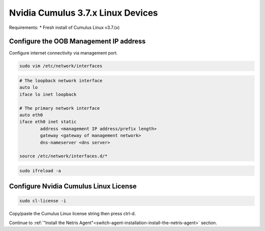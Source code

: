 ============================
Nvidia Cumulus 3.7.x Linux Devices
============================
Requirements:
* Fresh install of Cumulus Linux v3.7.(x)

Configure the OOB Management IP address
***************************************
Configure internet connectivity via management port.

.. code-block:: shell-session

    sudo vim /etc/network/interfaces

.. code-block:: shell-session

 # The loopback network interface
 auto lo
 iface lo inet loopback
 
 # The primary network interface
 auto eth0
 iface eth0 inet static
         address <management IP address/prefix length>
         gateway <gateway of management network>
         dns-nameserver <dns server>
 
 source /etc/network/interfaces.d/*

.. code-block:: shell-session

 sudo ifreload -a

Configure Nvidia Cumulus Linux License
**************************************

.. code-block:: shell-session

 sudo cl-license -i

Copy/paste the Cumulus Linux license string then press ctrl-d.

Continue to :ref:`"Install the Netris Agent"<switch-agent-installation-install-the-netris-agent>` section.
